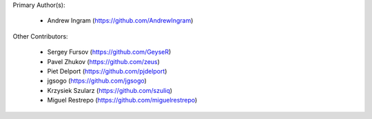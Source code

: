 Primary Author(s):

 * Andrew Ingram (https://github.com/AndrewIngram)

Other Contributors:

 * Sergey Fursov (https://github.com/GeyseR)
 * Pavel Zhukov (https://github.com/zeus)
 * Piet Delport (https://github.com/pjdelport)
 * jgsogo (https://github.com/jgsogo)
 * Krzysiek Szularz (https://github.com/szuliq)
 * Miguel Restrepo (https://github.com/miguelrestrepo)
